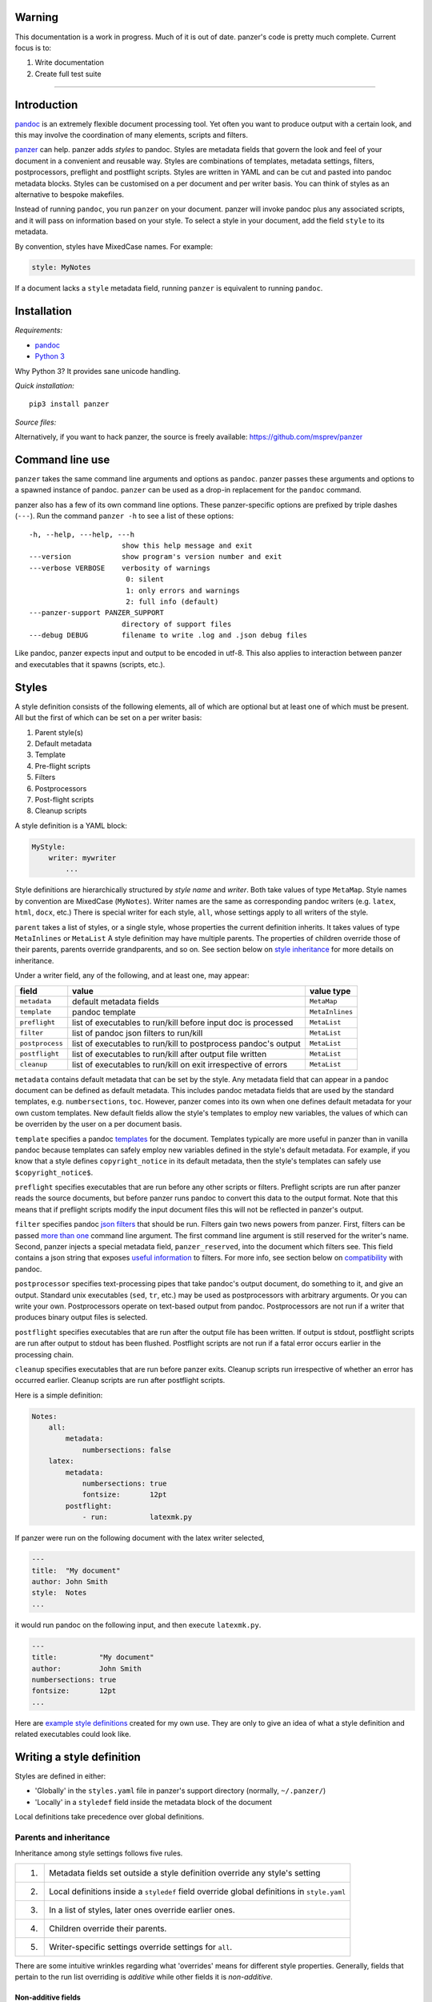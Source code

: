 Warning
=======

This documentation is a work in progress. Much of it is out of date.
panzer's code is pretty much complete. Current focus is to:

1. Write documentation
2. Create full test suite

--------------

Introduction
============

`pandoc <http://johnmacfarlane.net/pandoc/index.html>`__ is an extremely
flexible document processing tool. Yet often you want to produce output
with a certain look, and this may involve the coordination of many
elements, scripts and filters.

`panzer <https://github.com/msprev>`__ can help. panzer adds *styles* to
pandoc. Styles are metadata fields that govern the look and feel of your
document in a convenient and reusable way. Styles are combinations of
templates, metadata settings, filters, postprocessors, preflight and
postflight scripts. Styles are written in YAML and can be cut and pasted
into pandoc metadata blocks. Styles can be customised on a per document
and per writer basis. You can think of styles as an alternative to
bespoke makefiles.

Instead of running ``pandoc``, you run ``panzer`` on your document.
panzer will invoke pandoc plus any associated scripts, and it will pass
on information based on your style. To select a style in your document,
add the field ``style`` to its metadata.

By convention, styles have MixedCase names. For example:

.. code:: yaml

    style: MyNotes

If a document lacks a ``style`` metadata field, running ``panzer`` is
equivalent to running ``pandoc``.

Installation
============

*Requirements:*

-  `pandoc <http://johnmacfarlane.net/pandoc/index.html>`__
-  `Python 3 <https://www.python.org/download/releases/3.0>`__

Why Python 3? It provides sane unicode handling.

*Quick installation:*

::

    pip3 install panzer

*Source files:*

Alternatively, if you want to hack panzer, the source is freely
available: https://github.com/msprev/panzer

Command line use
================

``panzer`` takes the same command line arguments and options as
``pandoc``. panzer passes these arguments and options to a spawned
instance of pandoc. ``panzer`` can be used as a drop-in replacement for
the ``pandoc`` command.

panzer also has a few of its own command line options. These
panzer-specific options are prefixed by triple dashes (``---``). Run the
command ``panzer -h`` to see a list of these options:

::

      -h, --help, ---help, ---h
                            show this help message and exit
      ---version            show program's version number and exit
      ---verbose VERBOSE    verbosity of warnings
                             0: silent
                             1: only errors and warnings
                             2: full info (default)
      ---panzer-support PANZER_SUPPORT
                            directory of support files
      ---debug DEBUG        filename to write .log and .json debug files

Like pandoc, panzer expects input and output to be encoded in utf-8.
This also applies to interaction between panzer and executables that it
spawns (scripts, etc.).

Styles
======

A style definition consists of the following elements, all of which are
optional but at least one of which must be present. All but the first of
which can be set on a per writer basis:

1. Parent style(s)
2. Default metadata
3. Template
4. Pre-flight scripts
5. Filters
6. Postprocessors
7. Post-flight scripts
8. Cleanup scripts

A style definition is a YAML block:

.. code:: yaml

    MyStyle:
        writer: mywriter
            ...

Style definitions are hierarchically structured by *style name* and
*writer*. Both take values of type ``MetaMap``. Style names by
convention are MixedCase (``MyNotes``). Writer names are the same as
corresponding pandoc writers (e.g. ``latex``, ``html``, ``docx``, etc.)
There is special writer for each style, ``all``, whose settings apply to
all writers of the style.

``parent`` takes a list of styles, or a single style, whose properties
the current definition inherits. It takes values of type ``MetaInlines``
or ``MetaList`` A style definition may have multiple parents. The
properties of children override those of their parents, parents override
grandparents, and so on. See section below on `style
inheritance <#style-inheritance>`__ for more details on inheritance.

Under a writer field, any of the following, and at least one, may
appear:

+-------------------+------------------------------------------------------------------+-------------------+
| field             | value                                                            | value type        |
+===================+==================================================================+===================+
| ``metadata``      | default metadata fields                                          | ``MetaMap``       |
+-------------------+------------------------------------------------------------------+-------------------+
| ``template``      | pandoc template                                                  | ``MetaInlines``   |
+-------------------+------------------------------------------------------------------+-------------------+
| ``preflight``     | list of executables to run/kill before input doc is processed    | ``MetaList``      |
+-------------------+------------------------------------------------------------------+-------------------+
| ``filter``        | list of pandoc json filters to run/kill                          | ``MetaList``      |
+-------------------+------------------------------------------------------------------+-------------------+
| ``postprocess``   | list of executables to run/kill to postprocess pandoc's output   | ``MetaList``      |
+-------------------+------------------------------------------------------------------+-------------------+
| ``postflight``    | list of executables to run/kill after output file written        | ``MetaList``      |
+-------------------+------------------------------------------------------------------+-------------------+
| ``cleanup``       | list of executables to run/kill on exit irrespective of errors   | ``MetaList``      |
+-------------------+------------------------------------------------------------------+-------------------+

``metadata`` contains default metadata that can be set by the style. Any
metadata field that can appear in a pandoc document can be defined as
default metadata. This includes pandoc metadata fields that are used by
the standard templates, e.g. ``numbersections``, ``toc``. However,
panzer comes into its own when one defines default metadata for your own
custom templates. New default fields allow the style's templates to
employ new variables, the values of which can be overriden by the user
on a per document basis.

``template`` specifies a pandoc
`templates <http://johnmacfarlane.net/pandoc/demo/example9/templates.html>`__
for the document. Templates typically are more useful in panzer than in
vanilla pandoc because templates can safely employ new variables defined
in the style's default metadata. For example, if you know that a style
defines ``copyright_notice`` in its default metadata, then the style's
templates can safely use ``$copyright_notice$``.

``preflight`` specifies executables that are run before any other
scripts or filters. Preflight scripts are run after panzer reads the
source documents, but before panzer runs pandoc to convert this data to
the output format. Note that this means that if preflight scripts modify
the input document files this will not be reflected in panzer's output.

``filter`` specifies pandoc `json
filters <http://johnmacfarlane.net/pandoc/scripting.html>`__ that should
be run. Filters gain two news powers from panzer. First, filters can be
passed `more than one <#cli_options_executables>`__ command line
argument. The first command line argument is still reserved for the
writer's name. Second, panzer injects a special metadata field,
``panzer_reserved``, into the document which filters see. This field
contains a json string that exposes `useful
information <#passing_messages_exes>`__ to filters. For more info, see
section below on `compatibility <#pandoc_compatibility>`__ with pandoc.

``postprocessor`` specifies text-processing pipes that take pandoc's
output document, do something to it, and give an output. Standard unix
executables (``sed``, ``tr``, etc.) may be used as postprocessors with
arbitrary arguments. Or you can write your own. Postprocessors operate
on text-based output from pandoc. Postprocessors are not run if a writer
that produces binary output files is selected.

``postflight`` specifies executables that are run after the output file
has been written. If output is stdout, postflight scripts are run after
output to stdout has been flushed. Postflight scripts are not run if a
fatal error occurs earlier in the processing chain.

``cleanup`` specifies executables that are run before panzer exits.
Cleanup scripts run irrespective of whether an error has occurred
earlier. Cleanup scripts are run after postflight scripts.

Here is a simple definition:

.. code:: yaml

    Notes:
        all:
            metadata:
                numbersections: false
        latex:
            metadata:
                numbersections: true
                fontsize:       12pt
            postflight:
                - run:          latexmk.py

If panzer were run on the following document with the latex writer
selected,

.. code:: yaml

    ---
    title:  "My document"
    author: John Smith
    style:  Notes
    ...

it would run pandoc on the following input, and then execute
``latexmk.py``.

.. code:: yaml

    ---
    title:          "My document"
    author:         John Smith
    numbersections: true
    fontsize:       12pt
    ...

Here are `example style
definitions <https://github.com/msprev/dot-panzer>`__ created for my own
use. They are only to give an idea of what a style definition and
related executables could look like.

Writing a style definition
==========================

Styles are defined in either:

-  'Globally' in the ``styles.yaml`` file in panzer's support directory
   (normally, ``~/.panzer/``)
-  'Locally' in a ``styledef`` field inside the metadata block of the
   document

Local definitions take precedence over global definitions.

Parents and inheritance
-----------------------

Inheritance among style settings follows five rules.

+------+-----------------------------------------------------------------------------------------------+
| 1.   | Metadata fields set outside a style definition override any style's setting                   |
+------+-----------------------------------------------------------------------------------------------+
| 2.   | Local definitions inside a ``styledef`` field override global definitions in ``style.yaml``   |
+------+-----------------------------------------------------------------------------------------------+
| 3.   | In a list of styles, later ones override earlier ones.                                        |
+------+-----------------------------------------------------------------------------------------------+
| 4.   | Children override their parents.                                                              |
+------+-----------------------------------------------------------------------------------------------+
| 5.   | Writer-specific settings override settings for ``all``.                                       |
+------+-----------------------------------------------------------------------------------------------+

There are some intuitive wrinkles regarding what 'overrides' means for
different style properties. Generally, fields that pertain to the run
list overriding is *additive* while other fields it is *non-additive*.

Non-additive fields
~~~~~~~~~~~~~~~~~~~

For ``metadata`` and ``template`` fields, if two fields take different
values (say, a parent and child set ``numbersections`` to different
values), then inheritance is non-additive, and only one (the child)
wins.

Additive fields
~~~~~~~~~~~~~~~

For lists specified under ``preflight``, ``filter``, ``postflight`` and
``cleanup`` the overriding is additive. The overriding definition adds
its items *after* the overridden ones. For example, if the parent adds
as a postflight script ``latexmk.py``, and the child adds as a
postflight script ``printlog.py``, then both scripts are run and
``printlog.py`` is run after ``latexmk.py``

This creates a puzzle about how to remove items from these 'run lists'.
This is accomplished by a specific declaration (see below). To remove an
item, add it as the value of a ``kill`` field, or use ``killall``.

Command line options
~~~~~~~~~~~~~~~~~~~~

In line with pandoc, command line options override metadata, and cannot
be overridden by a metadata setting. Filters specified on the command
line (via ``--filter``) are run first. Filters specified on the command
line cannot be removed by a ``kill`` or ``killall`` command. Templates
specified on the command line (via ``--template``) override a template
specified in the metadata.

Multiple input files
~~~~~~~~~~~~~~~~~~~~

panzer treats multiple input files as dose pandoc: it joins them into a
single document. Metadata (including panzer's additive fields) are
merged using pandoc's existing rules for multiple documents (left-biased
union). Note that this will result in different overriding behaviour to
that described above. Subsequent instances of ``postflight`` will simply
clobber previous instances rather than adding to them.

stdin input
~~~~~~~~~~~

If panzer takes stdin input, it buffers this in a temporary file in the
current working directory. This is because scripts assume they can read
the data in the document. The temporary file is removed when panzer
exits, irrespective of errors.

Executables
-----------

.. code:: yaml

    [preflight|filter|postprocess|postflight|cleanup]:
        - run: ...
          args: ...
        - kill: ...
        - killall: [true|false]

Executables (scripts, filters, postprocessors) are ordered by a *run
list*. The run list determines what gets run when. Executables are run
in the order that they appear in the run list: from first to last. The
run list is specified by metadata lists with the name of the relevant
process (``preflight``, ``cleanup``, ``filter``, ``postprocess``). These
metadata lists declare items that add or remove executables from the run
list. If an item appears as the value of a ``run`` field, then it is
added to the run list for that process. If an item appears as the value
of a ``kill`` field, then any previous invocation is removed from the
run list for that process. A run list for a process can emptied entirely
by adding ``killall: true``. Killing items does not prevent them being
added later by a subsequent metadata declaration.

+---------------+-----------------------------------------+-------------------+
| field         | value                                   | value type        |
+===============+=========================================+===================+
| ``run``       | add to run list                         | ``MetaInlines``   |
+---------------+-----------------------------------------+-------------------+
| ``kill``      | remove from run list                    | ``MetaInlines``   |
+---------------+-----------------------------------------+-------------------+
| ``killall``   | if true, empty run list at this point   | ``MetaBool``      |
+---------------+-----------------------------------------+-------------------+

An executable's arguments
~~~~~~~~~~~~~~~~~~~~~~~~~

Arguments can be passed to executables by listing them as the value of
the ``args`` field of an item that has a ``run`` field.

If ``args`` is a string, then that string is passed as on the command
line to the external process. If ``args`` is a list, then the items in
that list are used to construct the command line arguments from first to
last. In this case, boolean values add double-dashed flags of the same
name. Other values set double-dashed key--value arguments.

+------------+------------------------------------------------------+-------------------+
| field      | value                                                | value type        |
+============+======================================================+===================+
| ``args``   | string of command line arguments                     | ``MetaInlines``   |
+------------+------------------------------------------------------+-------------------+
|            | list of key--value pairs:                            | ``MetaList``      |
+------------+------------------------------------------------------+-------------------+
|            | ``key: true``: argument passed is ``--key``          | ``MetaBool``      |
+------------+------------------------------------------------------+-------------------+
|            | ``key: value``: argument passed is ``--key=value``   | ``MetaInlines``   |
+------------+------------------------------------------------------+-------------------+

The following constructions are equivalent:

.. code:: yaml

    - run: ...
      args: --verbose --bibliography="mybib.bib"

.. code:: yaml

    - run: ...
      args:
          - verbose: true
          - bibliography: mybib.bib

Finding scripts and filters
---------------------------

When panzer is searching for an executable or template, say filter
``foo.py``, it will search in the following places and in the following
order (current working directory is starting point; panzer's support
directory is ``~/.panzer``):

+-----+-----------------------------------------------------+
| 1   | ``foo.py``                                          |
+-----+-----------------------------------------------------+
| 2   | ``filter/foo.py``                                   |
+-----+-----------------------------------------------------+
| 3   | ``filter/foo/foo.py``                               |
+-----+-----------------------------------------------------+
| 4   | ``~/.panzer/filter/foo.py``                         |
+-----+-----------------------------------------------------+
| 5   | ``~/.panzer/filter/foo/foo.py``                     |
+-----+-----------------------------------------------------+
| 6   | ``foo.py`` in PATH defined by current environment   |
+-----+-----------------------------------------------------+

panzer support directory
------------------------

``styles.yaml``, along with its related executables and templates, lives
in panzer's support directory (default: ``~/.panzer``).

::

    .panzer/
        styles.yaml
        cleanup/
        filter/
        postflight/
        postprocess/
        preflight/
        template/
        shared/

Within each directory, each executable may have its own subdirectory:

::

    postflight/
        latexmk/
            latexmk.py

Passing messages to executables
===============================

+-----------------+--------------------------+--------------------------+----------------------------+------------------+
| subprocess      | arguments                | stdin                    | stdout                     | stderr           |
+=================+==========================+==========================+============================+==================+
| preflight       | set by ``args`` field    | json message             | to screen                  | error messages   |
+-----------------+--------------------------+--------------------------+----------------------------+------------------+
| postflight      | set by ``args`` field    | json messa               | ge "                       | "                |
+-----------------+--------------------------+--------------------------+----------------------------+------------------+
| postflight      | set by ``args`` field    | "                        | "                          | "                |
+-----------------+--------------------------+--------------------------+----------------------------+------------------+
| cleanup         | set by ``args`` field    | "                        | "                          | "                |
+-----------------+--------------------------+--------------------------+----------------------------+------------------+
| postprocessor   | set by ``args`` field    | output te                | xt output te               | xt "             |
+-----------------+--------------------------+--------------------------+----------------------------+------------------+
| filter          | set by ``args`` field;   | json string of documen   | t json string of documen   | t "              |
+-----------------+--------------------------+--------------------------+----------------------------+------------------+
|                 | writer 1st arg           |                          |                            |                  |
+-----------------+--------------------------+--------------------------+----------------------------+------------------+

Passing messages to scripts
---------------------------

panzer sets the environment variable ``PANZER_SHARED`` to the location
of the ``shared`` directory in the panzer support directory. ``shared/``
is where files shared between executables should be kept.

Scripts often need to know more than this. A script, for example, may
need to know what files are being used as input to panzer, which file is
the target output, and options being used for the document processing
(e.g. the writer). Scripts are passed this information and more via
stdin. They are sent it as a json-encoded message. The json message
received on stdin in utf8 by scripts as follows:

.. code:: json

    JSON_MESSAGE = [{'metadata':  METADATA,
                     'template':  TEMPLATE,
                     'style':     STYLE,
                     'stylefull': STYLEFULL,
                     'styledef':  STYLEDEF,
                     'runlist':   RUNLIST,
                     'options':   OPTIONS}]

``METADATA`` is the metadata branch of the document's AST, encoded in
json, as would be produced by pandoc's json writer.

``TEMPLATE`` is a string, possibly empty, with the full path to the
selected template.

``STYLE`` is a list with the styles that the user selected in the
document with the ``style`` metadata field.

``STYLEFULL`` is the expanded list of styles that are being applied in
order to the document, including all parents, grandparents, etc.

``STYLEDEF`` is the metadata branch of the document's AST that includes
the definitions of styles used by the document (local and global).

``RUNLIST`` is the run list for the document and it has the following
structure.

.. code:: json

    RUNLIST = [{'kind':      'preflight'|'filter'|'postprocess'|'postflight'|'cleanup',
                'command':   'my command',
                'arguments': ['argument1', 'argument2', ...]
                'status':    'queued'|'running'|'failed'|'done'}
                'stderr':
                ...
                ...
              ]

``OPTIONS`` is a dictionary with information about the command line
options. It is divided into two dictionaries that concern ``panzer`` and
``pandoc`` respectively.

::

    OPTIONS = {
        'panzer': {
            'support'         : DEFAULT_SUPPORT_DIR,   # panzer support directory
            'debug'           : False,                 # panzer ---debug option
            'verbose'         : 1,                     # panzer ---verbose option
            'stdin_temp_file' : ''                     # name of temporary file used to store stdin input
        },
        'pandoc': {
            'input'      : [],                         # input files
            'output'     : '-',                        # output file ('-' means stdout)
            'pdf_output' : False,                      # write pdf directly?
            'read'       : '',                         # pandoc reader
            'write'      : '',                         # pandoc writer
            'template'   : '',                         # template set on command line
            'filter'     : [],                         # filters set on command line
            'options'    : []                          # remaining pandoc command line options
        }
    }

The ``filter`` and ``template`` fields specify filters and templates set
on the command line (via ``--filter`` and ``--template``) These fields
do *not* contain any filters or the template specified in the metadata
or style.

::

    RUN_LISTS = {
        'preflight'   : [],
        'filter'      : [],
        'postprocess' : [],
        'postflight'  : [],
        'cleanup'     : []
    }

Passing messages to filters
---------------------------

The method above will not work for filters, since stdin is already
occupied with the document's AST. Filters can access the same
information as scripts via a special metadata field that panzer injects
into the document, ``panzer_reserved``. The value of ``panzer_reserved``
is the same json string that scripts receive by stdin.

::

    panzer_reserved: |
        ```
        JSON_MESSAGE
        ```

Filters can retrieve the json message by extracting the following item
from the document's AST:

::

    "panzer_reserved": {
      "t": "MetaBlocks",
      "c": [
        {
          "t": "CodeBlock",
          "c": [
            ["",[],[]],
            "JSON_MESSAGE"
          ]
        }
      ]
    }

Why not encode every item of ``OPTIONS`` individually as a pandoc
metadata field? This would be needless work for both panzer and the
filters. It is quicker and simpler to retrieve and encode the value of
one field and run a json (de)serialisation operation. The point of
pandoc metadata fields is to be easily human readable and editable. This
concern does not apply if a field is never seen by the user and used
only for inter-process communication.

Passing messages to postprocessors
----------------------------------

This is currently not possible.

Receiving messages from executables
===================================

panzer captures stderr output from all executables. Scripts/filters that
are aware of panzer should send correctly formatted info and error
messages to stderr for pretty printing. If a message is sent to stderr
that is not correctly formatted as a json message, panzer will print it
verbatim prefixed by a '!'. There is nothing wrong with these messages,
but if you frequently use a non-panzer-aware script/filter, you may wish
to consider writing a wrapper that will provide pretty messages.

The message format for stderr that panzer expects is a newline-separated
string of utf-8 encoded json strings, each with the following structure:

::

    { 'level': LEVEL, 'message': MESSAGE }

``LEVEL`` is a string that sets the error level; it can take one of the
following values:

::

    'CRITICAL'
    'ERROR'
    'WARNING'
    'INFO'
    'DEBUG'
    'NOTSET'

``MESSAGE`` is your error message.

The Python module ``panzertools`` provides a ``log`` function to
scripts/filters to send error messages to panzer using this format.

Compatibility with pandoc
=========================

panzer works with all pandoc filters. But not all filters that work with
panzer will work with pandoc.

panzer extends pandoc's filters in two ways:

1. Filters can take more than one command line argument (first argument
   still reserved for the writer).
2. Injecting a special ``panzer_reserved`` metadata field into the AST
   with lots of goodies for filters to mine.

Reserved metadata fields
------------------------

The following metadata fields are reserved for use by panzer. Using
these fields in ways other than described above in your document is
liable to produce unpredictable results.

-  ``styledef``
-  ``style``
-  ``template``
-  ``preflight``
-  ``filter``
-  ``postflight``
-  ``postprocess``
-  ``cleanup``
-  ``panzer_reserved``

Using a custom pandoc writer with the name ``all`` should also be
avoided.

Known issues
============

-  Slow (a Haskell implementation is in the works)
-  Calls to subprocesses (scripts, filters, etc.) are blocking
-  No Python 2 support

